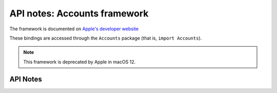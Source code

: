 .. module:: Accounts
   :platform: macOS
   :synopsis: Bindings for the Accounts framework
   :deprecated:

API notes: Accounts framework
=============================

The framework is documented on `Apple's developer website`__

.. __: https://developer.apple.com/documentation/accounts?preferredLanguage=occ

These bindings are accessed through the ``Accounts`` package (that is, ``import Accounts``).

.. note::

   This framework is deprecated by Apple in macOS 12.


API Notes
---------
